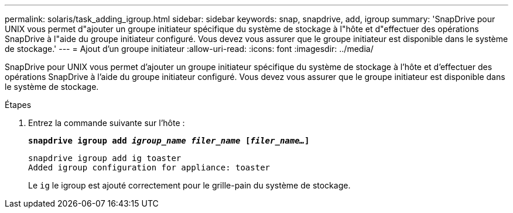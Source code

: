 ---
permalink: solaris/task_adding_igroup.html 
sidebar: sidebar 
keywords: snap, snapdrive, add, igroup 
summary: 'SnapDrive pour UNIX vous permet d"ajouter un groupe initiateur spécifique du système de stockage à l"hôte et d"effectuer des opérations SnapDrive à l"aide du groupe initiateur configuré. Vous devez vous assurer que le groupe initiateur est disponible dans le système de stockage.' 
---
= Ajout d'un groupe initiateur
:allow-uri-read: 
:icons: font
:imagesdir: ../media/


[role="lead"]
SnapDrive pour UNIX vous permet d'ajouter un groupe initiateur spécifique du système de stockage à l'hôte et d'effectuer des opérations SnapDrive à l'aide du groupe initiateur configuré. Vous devez vous assurer que le groupe initiateur est disponible dans le système de stockage.

.Étapes
. Entrez la commande suivante sur l'hôte :
+
`*snapdrive igroup add _igroup_name filer_name_ [_filer_name..._]*`

+
[listing]
----
snapdrive igroup add ig toaster
Added igroup configuration for appliance: toaster
----
+
Le `ig` le igroup est ajouté correctement pour le grille-pain du système de stockage.


